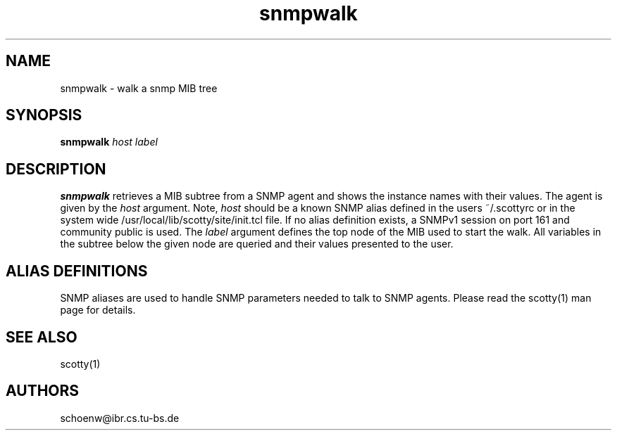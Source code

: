 .TH snmpwalk 1L "Oct 93" "Handmade"
.SH NAME
snmpwalk \- walk a snmp MIB tree
.SH SYNOPSIS
.B snmpwalk 
.I host
.I label
.SH DESCRIPTION
.B snmpwalk
retrieves a MIB subtree from a SNMP agent and shows the
instance names with their values. The agent is given by the
\fIhost\fR argument. Note, \fIhost\fR should be a known SNMP alias
defined in the users ~/.scottyrc or in the system wide /usr/local/lib/scotty/site/init.tcl file. If no alias definition exists, a SNMPv1 session
on port 161 and community public is used. The \fIlabel\fR
argument defines the top node of the MIB used to start the walk.
All variables in the subtree below the given node are queried
and their values presented to the user.
.SH ALIAS DEFINITIONS
SNMP aliases are used to handle SNMP parameters needed to talk to SNMP
agents. Please read the scotty(1) man page for details. 
.SH SEE ALSO
scotty(1)
.SH AUTHORS
schoenw@ibr.cs.tu-bs.de
